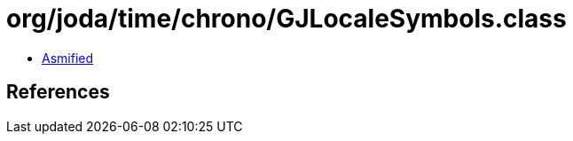 = org/joda/time/chrono/GJLocaleSymbols.class

 - link:GJLocaleSymbols-asmified.java[Asmified]

== References

